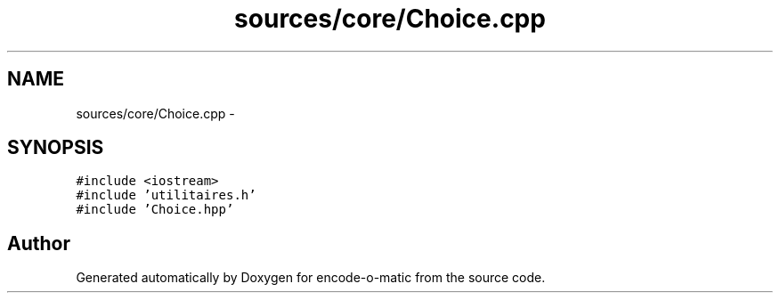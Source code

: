.TH "sources/core/Choice.cpp" 3 "Sun Sep 27 2015" "encode-o-matic" \" -*- nroff -*-
.ad l
.nh
.SH NAME
sources/core/Choice.cpp \- 
.SH SYNOPSIS
.br
.PP
\fC#include <iostream>\fP
.br
\fC#include 'utilitaires\&.h'\fP
.br
\fC#include 'Choice\&.hpp'\fP
.br

.SH "Author"
.PP 
Generated automatically by Doxygen for encode-o-matic from the source code\&.
